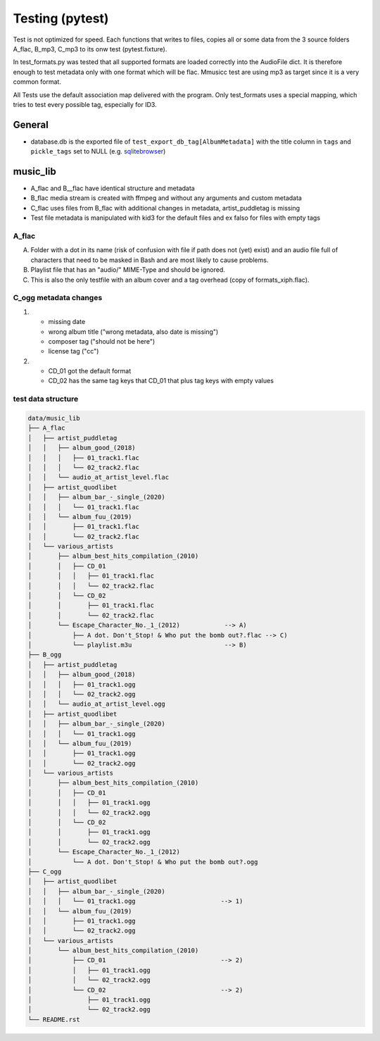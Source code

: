 Testing (pytest)
----------------

Test is not optimized for speed. Each functions that writes to files, copies all or some data from the 3 source folders A_flac, B_mp3, C_mp3 to its onw test (pytest.fixture).

In test_formats.py was tested that all supported formats are loaded correctly into the AudioFile dict. It is therefore enough to test metadata only with one format which will be flac. Mmusicc test are using mp3 as target since it is a very common format.

All Tests use the default association map delivered with the program. Only test_formats uses a special mapping, which tries to test every possible tag, especially for ID3.

General
^^^^^^^

- database.db is the exported file of ``test_export_db_tag[AlbumMetadata]`` with the title column in ``tags`` and ``pickle_tags`` set to NULL (e.g. `sqlitebrowser <http://sqlitebrowser.org>`_)


music_lib
^^^^^^^^^

- A_flac and B__flac have identical structure and metadata
- B_flac media stream is created with ffmpeg and without any arguments and custom metadata
- C_flac uses files from B_flac with additional changes in metadata, artist_puddletag is missing
- Test file metadata is manipulated with kid3 for the default files and ex falso for files with empty tags

A_flac
""""""

A) Folder with a dot in its name (risk of confusion with file if path does not (yet) exist) and an audio file full of characters that need to be masked in Bash and are most likely to cause problems.
B) Playlist file that has an "audio/" MIME-Type and should be ignored.
C) This is also the only testfile with an album cover and a tag overhead (copy of formats_xiph.flac).

C_ogg metadata changes
""""""""""""""""""""""

1)  - missing date
    - wrong album title ("wrong metadata, also date is missing")
    - composer tag ("should not be here")
    - license tag ("cc")
2)  - CD_01 got the default format
    - CD_02 has the same tag keys that CD_01 that plus tag keys with empty values




test data structure
"""""""""""""""""""

.. code-block:: none

    data/music_lib
    ├── A_flac
    │   ├── artist_puddletag
    │   │   ├── album_good_(2018)
    │   │   │   ├── 01_track1.flac
    │   │   │   └── 02_track2.flac
    │   │   └── audio_at_artist_level.flac
    │   ├── artist_quodlibet
    │   │   ├── album_bar_-_single_(2020)
    │   │   │   └── 01_track1.flac
    │   │   └── album_fuu_(2019)
    │   │       ├── 01_track1.flac
    │   │       └── 02_track2.flac
    │   └── various_artists
    │       ├── album_best_hits_compilation_(2010)
    │       │   ├── CD_01
    │       │   │   ├── 01_track1.flac
    │       │   │   └── 02_track2.flac
    │       │   └── CD_02
    │       │       ├── 01_track1.flac
    │       │       └── 02_track2.flac
    │       └── Escape_Character_No._1_(2012)            --> A)
    │           ├── A dot. Don't_Stop! & Who put the bomb out?.flac --> C)
    │           └── playlist.m3u                         --> B)
    ├── B_ogg
    │   ├── artist_puddletag
    │   │   ├── album_good_(2018)
    │   │   │   ├── 01_track1.ogg
    │   │   │   └── 02_track2.ogg
    │   │   └── audio_at_artist_level.ogg
    │   ├── artist_quodlibet
    │   │   ├── album_bar_-_single_(2020)
    │   │   │   └── 01_track1.ogg
    │   │   └── album_fuu_(2019)
    │   │       ├── 01_track1.ogg
    │   │       └── 02_track2.ogg
    │   └── various_artists
    │       ├── album_best_hits_compilation_(2010)
    │       │   ├── CD_01
    │       │   │   ├── 01_track1.ogg
    │       │   │   └── 02_track2.ogg
    │       │   └── CD_02
    │       │       ├── 01_track1.ogg
    │       │       └── 02_track2.ogg
    │       └── Escape_Character_No._1_(2012)
    │           └── A dot. Don't_Stop! & Who put the bomb out?.ogg
    ├── C_ogg
    │   ├── artist_quodlibet
    │   │   ├── album_bar_-_single_(2020)
    │   │   │   └── 01_track1.ogg                       --> 1)
    │   │   └── album_fuu_(2019)
    │   │       ├── 01_track1.ogg
    │   │       └── 02_track2.ogg
    │   └── various_artists
    │       └── album_best_hits_compilation_(2010)
    │           ├── CD_01                               --> 2)
    │           │   ├── 01_track1.ogg
    │           │   └── 02_track2.ogg
    │           └── CD_02                               --> 2)
    │               ├── 01_track1.ogg
    │               └── 02_track2.ogg
    └── README.rst
